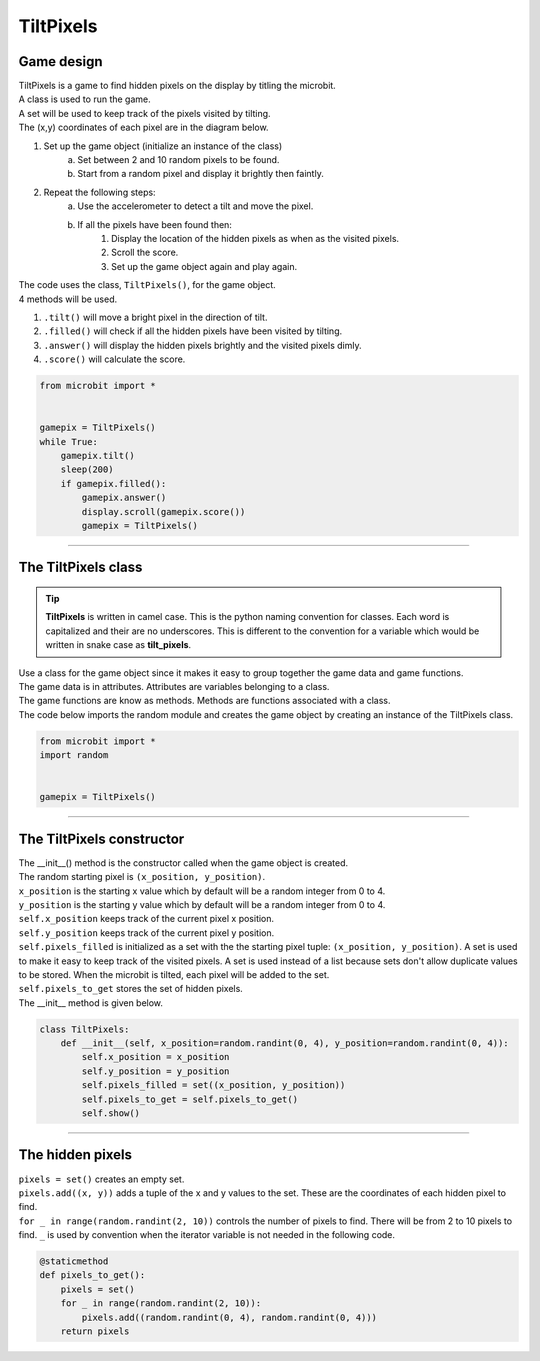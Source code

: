 ====================================================
TiltPixels
====================================================

Game design
--------------------

| TiltPixels is a game to find hidden pixels on the display by titling the microbit.
| A class is used to run the game.
| A set will be used to keep track of the pixels visited by tilting.
| The (x,y) coordinates of each pixel are in the diagram below.

.. image:: images/microbit_coords.png
    :scale: 100 %
    :align: center
    :alt: coordinates


#. Set up the game object (initialize an instance of the class)
    a. Set between 2 and 10 random pixels to be found.
    b. Start from a random pixel and display it brightly then faintly.
#. Repeat the following steps:
    a. Use the accelerometer to detect a tilt and move the pixel.
    b. If all the pixels have been found then:
        #. Display the location of the hidden pixels as when as the visited pixels.
        #. Scroll the score.
        #. Set up the game object again and play again.

| The code uses the class, ``TiltPixels()``, for the game object.
| 4 methods will be used.

#. ``.tilt()`` will move a bright pixel in the direction of tilt.
#. ``.filled()`` will check if all the hidden pixels have been visited by tilting.
#. ``.answer()`` will display the hidden pixels brightly and the visited pixels dimly.
#. ``.score()`` will calculate the score.


.. code-block:: python

    from microbit import *


    gamepix = TiltPixels()
    while True:
        gamepix.tilt()
        sleep(200)
        if gamepix.filled():
            gamepix.answer()
            display.scroll(gamepix.score())
            gamepix = TiltPixels()

----

The TiltPixels class
------------------------

.. admonition:: Tip
    
    **TiltPixels** is written in camel case. This is the python naming convention for classes. Each word is capitalized and their are no underscores. This is different to the convention for a variable which would be written in snake case as **tilt_pixels**.

| Use a class for the game object since it makes it easy to group together the game data and game functions.
| The game data is in attributes. Attributes are variables belonging to a class.
| The game functions are know as methods. Methods are functions associated with a class.


.. py:class:: TiltPixels()

    | Set up the game object to control the pixels displayed and keep track of them.

| The code below imports the random module and creates the game object by creating an instance of the TiltPixels class.

.. code-block:: python

    from microbit import *
    import random


    gamepix = TiltPixels()

----

The TiltPixels constructor
---------------------------------

.. py:method:: __init__(self, x_position=random.randint(0, 4), y_position=random.randint(0, 4))

| The __init__() method is the constructor called when the game object is created.
| The random starting pixel is ``(x_position, y_position)``.
| ``x_position`` is the starting x value which by default will be a random integer from 0 to 4.
| ``y_position`` is the starting y value which by default will be a random integer from 0 to 4.
| ``self.x_position`` keeps track of the current pixel x position.
| ``self.y_position`` keeps track of the current pixel y position.
| ``self.pixels_filled`` is initialized as a set with the the starting pixel tuple: ``(x_position, y_position)``. A set is used to make it easy to keep track of the visited pixels. A set is used instead of a list because sets don't allow duplicate values to be stored. When the microbit is tilted, each pixel will be added to the set. 
| ``self.pixels_to_get`` stores the set of hidden pixels. 

| The __init__ method is given below.

.. code-block:: python

    class TiltPixels:
        def __init__(self, x_position=random.randint(0, 4), y_position=random.randint(0, 4)):
            self.x_position = x_position
            self.y_position = y_position
            self.pixels_filled = set((x_position, y_position))
            self.pixels_to_get = self.pixels_to_get()
            self.show()



----

The hidden pixels
---------------------------------

| ``pixels = set()`` creates an empty set.
| ``pixels.add((x, y))`` adds a tuple of the x and y values to the set. These are the coordinates of each hidden pixel to find.
| ``for _ in range(random.randint(2, 10))`` controls the number of pixels to find. There will be from 2 to 10 pixels to find. ``_`` is used by convention when the iterator variable is not needed in the following code.


.. code-block:: python

    @staticmethod
    def pixels_to_get():
        pixels = set()
        for _ in range(random.randint(2, 10)):
            pixels.add((random.randint(0, 4), random.randint(0, 4)))
        return pixels

